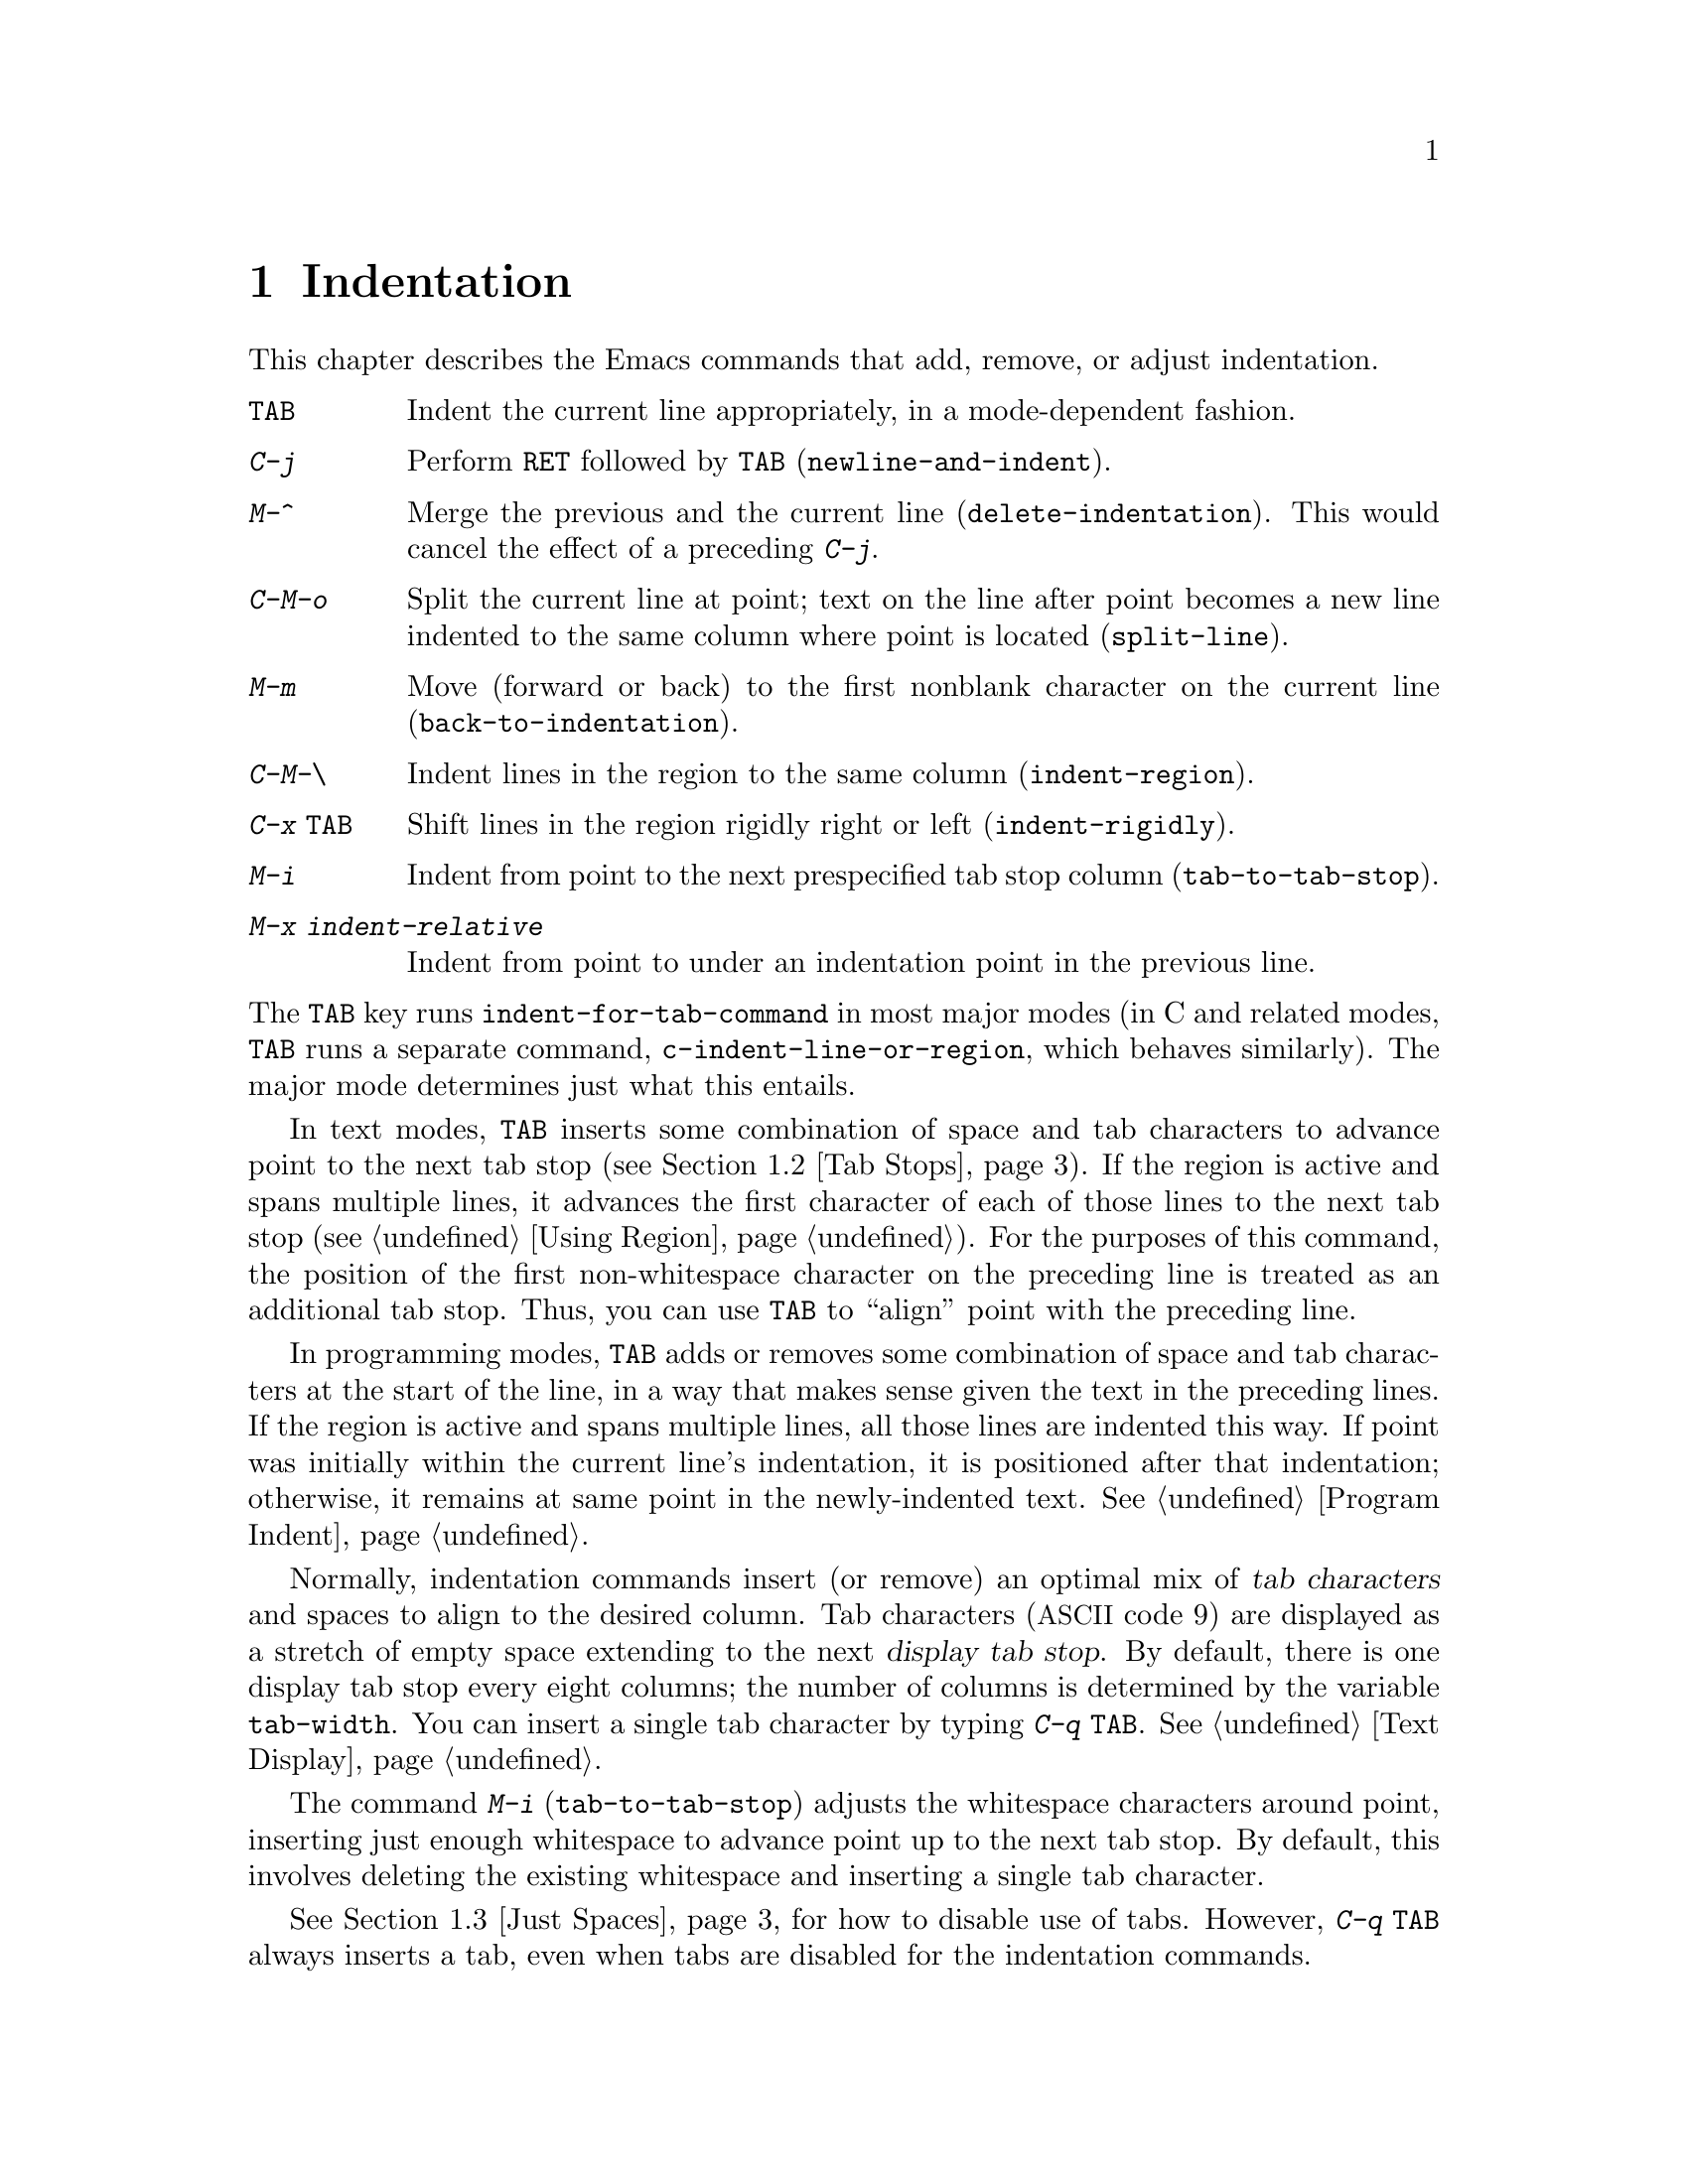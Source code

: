 @c This is part of the Emacs manual.
@c Copyright (C) 1985, 1986, 1987, 1993, 1994, 1995, 1997, 2001, 2002,
@c   2003, 2004, 2005, 2006, 2007, 2008, 2009, 2010, 2011  Free Software Foundation, Inc.
@c See file emacs.texi for copying conditions.
@node Indentation, Text, Major Modes, Top
@chapter Indentation
@cindex indentation
@cindex tabs
@cindex columns (indentation)

  This chapter describes the Emacs commands that add, remove, or
adjust indentation.

@table @kbd
@item @key{TAB}
Indent the current line appropriately, in a mode-dependent fashion.
@item @kbd{C-j}
Perform @key{RET} followed by @key{TAB} (@code{newline-and-indent}).
@item M-^
Merge the previous and the current line (@code{delete-indentation}).
This would cancel the effect of a preceding @kbd{C-j}.
@item C-M-o
Split the current line at point; text on the line after point becomes a
new line indented to the same column where point is located
(@code{split-line}).
@item M-m
Move (forward or back) to the first nonblank character on the current
line (@code{back-to-indentation}).
@item C-M-\
Indent lines in the region to the same column (@code{indent-region}).
@item C-x @key{TAB}
Shift lines in the region rigidly right or left (@code{indent-rigidly}).
@item M-i
Indent from point to the next prespecified tab stop column
(@code{tab-to-tab-stop}).
@item M-x indent-relative
Indent from point to under an indentation point in the previous line.
@end table

@noindent
The @key{TAB} key runs @code{indent-for-tab-command} in most major
modes (in C and related modes, @key{TAB} runs a separate command,
@code{c-indent-line-or-region}, which behaves similarly).  The major
mode determines just what this entails.

  In text modes, @key{TAB} inserts some combination of space and tab
characters to advance point to the next tab stop (@pxref{Tab Stops}).
If the region is active and spans multiple lines, it advances the
first character of each of those lines to the next tab stop
(@pxref{Using Region}).  For the purposes of this command, the
position of the first non-whitespace character on the preceding line
is treated as an additional tab stop.  Thus, you can use @key{TAB} to
``align'' point with the preceding line.

  In programming modes, @key{TAB} adds or removes some combination of
space and tab characters at the start of the line, in a way that makes
sense given the text in the preceding lines.  If the region is active
and spans multiple lines, all those lines are indented this way.  If
point was initially within the current line's indentation, it is
positioned after that indentation; otherwise, it remains at same point
in the newly-indented text.  @xref{Program Indent}.

@vindex tab-width
  Normally, indentation commands insert (or remove) an optimal mix of
@dfn{tab characters} and spaces to align to the desired column.  Tab
characters (@acronym{ASCII} code 9) are displayed as a stretch of
empty space extending to the next @dfn{display tab stop}.  By default,
there is one display tab stop every eight columns; the number of
columns is determined by the variable @code{tab-width}.  You can
insert a single tab character by typing @kbd{C-q @key{TAB}}.
@xref{Text Display}.

@findex edit-tab-stops
@findex tab-to-tab-stop
@kindex M-i
  The command @kbd{M-i} (@code{tab-to-tab-stop}) adjusts the
whitespace characters around point, inserting just enough whitespace
to advance point up to the next tab stop.  By default, this involves
deleting the existing whitespace and inserting a single tab character.

  @xref{Just Spaces}, for how to disable use of tabs.  However,
@kbd{C-q @key{TAB}} always inserts a tab, even when tabs are disabled
for the indentation commands.

@vindex tab-always-indent
  The variable @code{tab-always-indent} tweaks the behavior of the
@key{TAB} (@code{indent-for-tab-command}) command.  The default value,
@code{t}, gives the behavior described above.  If you change the value
to the symbol @code{complete}, then @key{TAB} first tries to indent
the current line, and if the line was already indented, it tries to
complete the text at point (@pxref{Symbol Completion}).  If the value
is @code{nil}, then @key{TAB} indents the current line only if point
is at the left margin or in the line's indentation; otherwise, it
inserts a real tab character.

@menu
* Indentation Commands::  Various commands and techniques for indentation.
* Tab Stops::             You can set arbitrary "tab stops" and then
                            indent to the next tab stop when you want to.
* Just Spaces::           You can request indentation using just spaces.
@end menu

@node Indentation Commands, Tab Stops, Indentation, Indentation
@section Indentation Commands and Techniques

@kindex M-m
@findex back-to-indentation
  To move over the indentation on a line, do @kbd{M-m}
(@code{back-to-indentation}).  This command, given anywhere on a line,
positions point at the first nonblank character on the line, if any,
or else at the end of the line.

  To insert an indented line before the current line, do @kbd{C-a C-o
@key{TAB}}.  To make an indented line after the current line, use
@kbd{C-e C-j}.

  If you just want to insert a tab character in the buffer, type
@kbd{C-q @key{TAB}}.

@kindex C-M-o
@findex split-line
  @kbd{C-M-o} (@code{split-line}) moves the text from point to the end of
the line vertically down, so that the current line becomes two lines.
@kbd{C-M-o} first moves point forward over any spaces and tabs.  Then it
inserts after point a newline and enough indentation to reach the same
column point is on.  Point remains before the inserted newline; in this
regard, @kbd{C-M-o} resembles @kbd{C-o}.

@kindex M-^
@findex delete-indentation
  To join two lines cleanly, use the @kbd{M-^}
(@code{delete-indentation}) command.  It deletes the indentation at
the front of the current line, and the line boundary as well,
replacing them with a single space.  As a special case (useful for
Lisp code) the single space is omitted if the characters to be joined
are consecutive open parentheses or closing parentheses, or if the
junction follows another newline.  To delete just the indentation of a
line, go to the beginning of the line and use @kbd{M-\}
(@code{delete-horizontal-space}), which deletes all spaces and tabs
around the cursor.

  If you have a fill prefix, @kbd{M-^} deletes the fill prefix if it
appears after the newline that is deleted.  @xref{Fill Prefix}.

@kindex C-M-\
@kindex C-x TAB
@findex indent-region
@findex indent-rigidly
  There are also commands for changing the indentation of several lines
at once.  They apply to all the lines that begin in the region.
@kbd{C-M-\} (@code{indent-region}) indents each line in the ``usual''
way, as if you had typed @key{TAB} at the beginning of the line.  A
numeric argument specifies the column to indent to, and each line is
shifted left or right so that its first nonblank character appears in
that column.  @kbd{C-x @key{TAB}} (@code{indent-rigidly}) moves all of
the lines in the region right by its argument (left, for negative
arguments).  The whole group of lines moves rigidly sideways, which is
how the command gets its name.

@cindex remove indentation
  To remove all indentation from all of the lines in the region,
invoke @kbd{C-x @key{TAB}} with a large negative argument, such as
-1000.

@findex indent-relative
  @kbd{M-x indent-relative} indents at point based on the previous line
(actually, the last nonempty line).  It inserts whitespace at point, moving
point, until it is underneath the next indentation point in the previous line.
An indentation point is the end of a sequence of whitespace or the end of
the line.  If point is farther right than any indentation point in the
previous line, @code{indent-relative} runs @code{tab-to-tab-stop}
@ifnottex
(@pxref{Tab Stops}),
@end ifnottex
@iftex
(see next section),
@end iftex
unless it is called with a numeric argument, in which case it does
nothing.

  @xref{Format Indentation}, for another way of specifying the
indentation for part of your text.

@node Tab Stops, Just Spaces, Indentation Commands, Indentation
@section Tab Stops

@cindex tab stops
@cindex using tab stops in making tables
@cindex tables, indentation for
@kindex M-i
@findex tab-to-tab-stop
  For typing in tables, you can use @kbd{M-i} (@code{tab-to-tab-stop}).
This command inserts indentation before point, enough to reach the
next tab stop column.

@findex edit-tab-stops
@findex edit-tab-stops-note-changes
@kindex C-c C-c @r{(Edit Tab Stops)}
@vindex tab-stop-list
  You can change the tab stops used by @kbd{M-i} and other indentation
commands, so that they need not be spaced every eight characters, or
even regularly spaced.  The tab stops are stored in the variable
@code{tab-stop-list}, as a list of column numbers in increasing order.

  A convenient way to set the tab stops is with @kbd{M-x
edit-tab-stops}, which creates and selects a buffer containing a
description of the tab stop settings.  You can edit this buffer to
specify different tab stops, and then type @kbd{C-c C-c} to make those
new tab stops take effect.  The buffer uses Overwrite mode
(@pxref{Minor Modes}).  @code{edit-tab-stops} records which buffer was
current when you invoked it, and stores the tab stops back in that
buffer; normally all buffers share the same tab stops and changing
them in one buffer affects all, but if you happen to make
@code{tab-stop-list} local in one buffer then @code{edit-tab-stops} in
that buffer will edit the local settings.

  Here is what the text representing the tab stops looks like for ordinary
tab stops every eight columns.

@example
        :       :       :       :       :       :
0         1         2         3         4
0123456789012345678901234567890123456789012345678
To install changes, type C-c C-c
@end example

  The first line contains a colon at each tab stop.  The remaining lines
are present just to help you see where the colons are and know what to do.

  Note that the tab stops that control @code{tab-to-tab-stop} have
nothing to do with how tab characters are displayed in the buffer.
Tab characters are always displayed as empty spaces extending to the
next display tab stop, which occurs every @code{tab-width} columns
regardless of the contents of @code{tab-stop-list}.  @xref{Text
Display}.

@node Just Spaces,, Tab Stops, Indentation
@section Tabs vs. Spaces

@vindex indent-tabs-mode
  Emacs normally uses both tabs and spaces to indent lines.  If you
prefer, all indentation can be made from spaces only.  To request
this, set @code{indent-tabs-mode} to @code{nil}.  This is a per-buffer
variable, so altering the variable affects only the current buffer,
but there is a default value which you can change as well.
@xref{Locals}.

  A tab is not always displayed in the same way.  By default, tabs are
eight columns wide, but some people like to customize their editors to
use a different tab width (e.g., by changing the variable
@code{tab-width} in Emacs).  By using spaces only, you can make sure
that your file looks the same regardless of the tab width setting.

@findex tabify
@findex untabify
  There are also commands to convert tabs to spaces or vice versa, always
preserving the columns of all nonblank text.  @kbd{M-x tabify} scans the
region for sequences of spaces, and converts sequences of at least two
spaces to tabs if that can be done without changing indentation.  @kbd{M-x
untabify} changes all tabs in the region to appropriate numbers of spaces.

@ignore
   arch-tag: acc07de7-ae11-4ee8-a159-cb59c473f0fb
@end ignore
